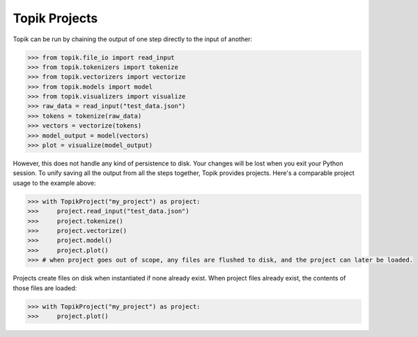 Topik Projects
##############

Topik can be run by chaining the output of one step directly to the input of another:

.. code-block:: python

    >>> from topik.file_io import read_input
    >>> from topik.tokenizers import tokenize
    >>> from topik.vectorizers import vectorize
    >>> from topik.models import model
    >>> from topik.visualizers import visualize
    >>> raw_data = read_input("test_data.json")
    >>> tokens = tokenize(raw_data)
    >>> vectors = vectorize(tokens)
    >>> model_output = model(vectors)
    >>> plot = visualize(model_output)


However, this does not handle any kind of persistence to disk.  Your changes will be lost when you exit your Python session.  To unify saving all the output from all the steps together, Topik provides projects.  Here's a comparable project usage to the example above:


.. code-block:: python

    >>> with TopikProject("my_project") as project:
    >>>     project.read_input("test_data.json")
    >>>     project.tokenize()
    >>>     project.vectorize()
    >>>     project.model()
    >>>     project.plot()
    >>> # when project goes out of scope, any files are flushed to disk, and the project can later be loaded.


Projects create files on disk when instantiated if none already exist.  When project files already exist, the contents of those files are loaded:


.. code-block:: python

    >>> with TopikProject("my_project") as project:
    >>>     project.plot()



